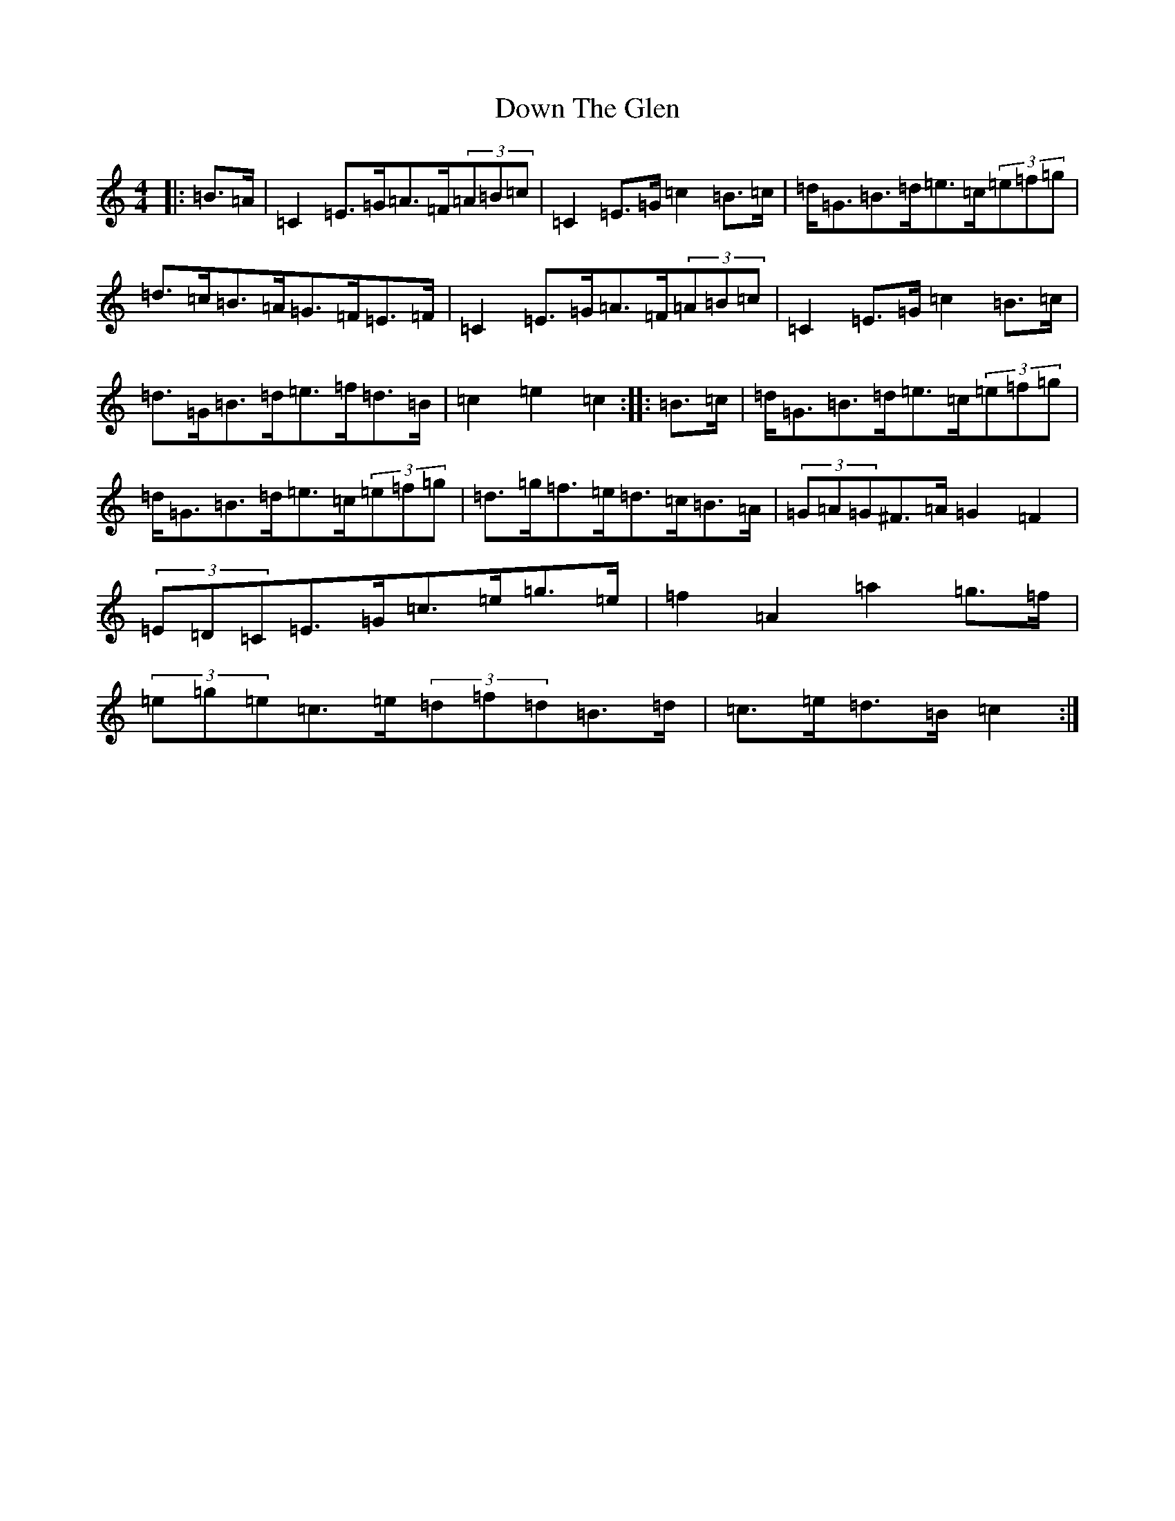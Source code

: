 X: 5532
T: Down The Glen
S: https://thesession.org/tunes/3397#setting16455
Z: D Major
R: hornpipe
M:4/4
L:1/8
K: C Major
|:=B>=A|=C2=E>=G=A>=F(3=A=B=c|=C2=E>=G=c2=B>=c|=d<=G=B>=d=e>=c(3=e=f=g|=d>=c=B>=A=G>=F=E>=F|=C2=E>=G=A>=F(3=A=B=c|=C2=E>=G=c2=B>=c|=d>=G=B>=d=e>=f=d>=B|=c2=e2=c2:||:=B>=c|=d<=G=B>=d=e>=c(3=e=f=g|=d<=G=B>=d=e>=c(3=e=f=g|=d>=g=f>=e=d>=c=B>=A|(3=G=A=G^F>=A=G2=F2|(3=E=D=C=E>=G=c>=e=g>=e|=f2=A2=a2=g>=f|(3=e=g=e=c>=e(3=d=f=d=B>=d|=c>=e=d>=B=c2:|